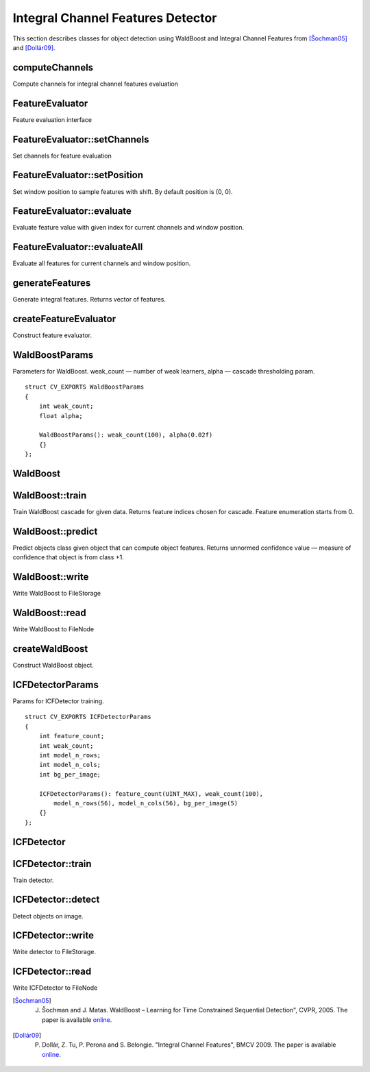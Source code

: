.. highlight:: cpp

Integral Channel Features Detector
==================================

This section describes classes for object detection using WaldBoost and Integral
Channel Features from [Šochman05]_ and [Dollár09]_.

computeChannels
---------------

Compute channels for integral channel features evaluation

.. ocv:function:: void computeChannels(InputArray image, vector<Mat>& channels)

    :param image: image for which channels should be computed
    :param channels: output array for computed channels

FeatureEvaluator
----------------

Feature evaluation interface

.. ocv:class:: FeatureEvaluator : public Algorithm

FeatureEvaluator::setChannels
-----------------------------

Set channels for feature evaluation

.. ocv:function:: void FeatureEvaluator::setChannels(InputArrayOfArrays channels)

    :param channels: array of channels to be set

FeatureEvaluator::setPosition
-----------------------------

Set window position to sample features with shift. By default position is (0, 0).

.. ocv:function:: void FeatureEvaluator::setPosition(Size position)

    :param position: position to be set

FeatureEvaluator::evaluate
--------------------------

Evaluate feature value with given index for current channels and window position.

.. ocv:function:: int FeatureEvaluator::evaluate(size_t feature_ind) const

    :param feature_ind: index of feature to be evaluated

FeatureEvaluator::evaluateAll
-----------------------------

Evaluate all features for current channels and window position.

.. ocv:function:: void FeatureEvaluator::evaluateAll(OutputArray feature_values)

    :param feature_values: matrix-column of evaluated feature values


generateFeatures
----------------

Generate integral features. Returns vector of features.

.. ocv:function:: vector<vector<int> > generateFeatures(Size window_size, const string& type, int count=INT_MAX, int channel_count=10)

    :param window_size: size of window in which features should be evaluated
    :param type: feature type. Can be "icf" or "acf"
    :param count: number of features to generate.
    :param channel_count: number of feature channels

createFeatureEvaluator
----------------------

Construct feature evaluator.

.. ocv:function:: Ptr<FeatureEvaluator> createFeatureEvaluator(const vector<vector<int>>& features, const string& type)

    :param features: features for evaluation
    :param type: feature type. Can be "icf" or "acf"


WaldBoostParams
---------------

Parameters for WaldBoost. weak_count — number of weak learners, alpha — cascade
thresholding param.

::

    struct CV_EXPORTS WaldBoostParams
    {
        int weak_count;
        float alpha;

        WaldBoostParams(): weak_count(100), alpha(0.02f)
        {}
    };

WaldBoost
---------

.. ocv:class:: WaldBoost : public Algorithm

WaldBoost::train
----------------

Train WaldBoost cascade for given data. Returns feature indices chosen for
cascade. Feature enumeration starts from 0.

.. ocv:function:: vector<int> WaldBoost::train(const Mat& data, const Mat& labels)

    :param data: matrix of feature values, size M x N, one feature per row
    :param labels: matrix of samples class labels, size 1 x N. Labels can be from {-1, +1}

WaldBoost::predict
------------------

Predict objects class given object that can compute object features. Returns
unnormed confidence value — measure of confidence that object is from class +1.

.. ocv:function:: float WaldBoost::predict(const Ptr<FeatureEvaluator>& feature_evaluator) const

    :param feature_evaluator: object that can compute features by demand

WaldBoost::write
----------------

Write WaldBoost to FileStorage

.. ocv:function:: void WaldBoost::write(FileStorage& fs)

    :param fs: FileStorage for output

WaldBoost::read
---------------

Write WaldBoost to FileNode

.. ocv:function:: void WaldBoost::read(const FileNode& node)

    :param node: FileNode for reading

createWaldBoost
---------------

Construct WaldBoost object.

.. ocv:function:: Ptr<WaldBoost> createWaldBoost(const WaldBoostParams& params = WaldBoostParams())

ICFDetectorParams
-----------------

Params for ICFDetector training.

::

    struct CV_EXPORTS ICFDetectorParams
    {
        int feature_count;
        int weak_count;
        int model_n_rows;
        int model_n_cols;
        int bg_per_image;

        ICFDetectorParams(): feature_count(UINT_MAX), weak_count(100),
            model_n_rows(56), model_n_cols(56), bg_per_image(5)
        {}
    };

ICFDetector
-----------

.. ocv:class:: ICFDetector

ICFDetector::train
------------------

Train detector.

.. ocv:function:: void ICFDetector::train(const String& pos_path, const String& bg_path, ICFDetectorParams params = ICFDetectorParams())

    :param pos_path: path to folder with images of objects (wildcards like ``/my/path/*.png`` are allowed)
    :param bg_path: path to folder with background images
    :param params: parameters for detector training

ICFDetector::detect
-------------------

Detect objects on image.

.. ocv:function:: void ICFDetector::detect(const Mat& image, vector<Rect>& objects, float scaleFactor, Size minSize, Size maxSize, float threshold)

    :param image: image for detection
    :param objects: output array of bounding boxes
    :param scaleFactor: scale between layers in detection pyramid
    :param minSize: min size of objects in pixels
    :param maxSize: max size of objects in pixels

ICFDetector::write
------------------

Write detector to FileStorage.

.. ocv:function:: void ICFDetector::write(FileStorage& fs) const

    :param fs: FileStorage for output

ICFDetector::read
-----------------

Write ICFDetector to FileNode

.. ocv:function:: void ICFDetector::read(const FileNode& node)

    :param node: FileNode for reading


.. [Šochman05] J. Šochman and J. Matas. WaldBoost – Learning for Time Constrained Sequential Detection", CVPR, 2005. The paper is available `online <https://dspace.cvut.cz/bitstream/handle/10467/9494/2005-Waldboost-learning-for-time-constrained-sequential-detection.pdf?sequence=1>`__.

.. [Dollár09] P. Dollár, Z. Tu, P. Perona and S. Belongie. "Integral Channel Features", BMCV 2009. The paper is available `online <http://vision.ucsd.edu/~pdollar/files/papers/DollarBMVC09ChnFtrs.pdf>`__.
